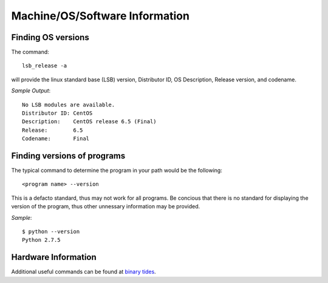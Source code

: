 =================================
 Machine/OS/Software Information
=================================

Finding OS versions
===================

The command:: 

	lsb_release -a

will provide the linux standard base (LSB) version, Distributor ID, OS Description, Release version, and codename.

*Sample Output*::

	No LSB modules are available.
	Distributor ID: CentOS
	Description:    CentOS release 6.5 (Final)
	Release:        6.5
	Codename:       Final


Finding versions of programs
============================

The typical command to determine the program in your path would be the following::

	<program name> --version

This is a defacto standard, thus may not work for all programs.  Be concious that there is no standard for displaying the version of the program, thus other unnessary information may be provided. 

*Sample*::

	$ python --version
	Python 2.7.5


Hardware Information
====================

Additional useful commands can be found at `binary tides <http://www.binarytides.com/linux-commands-hardware-info/>`_.
